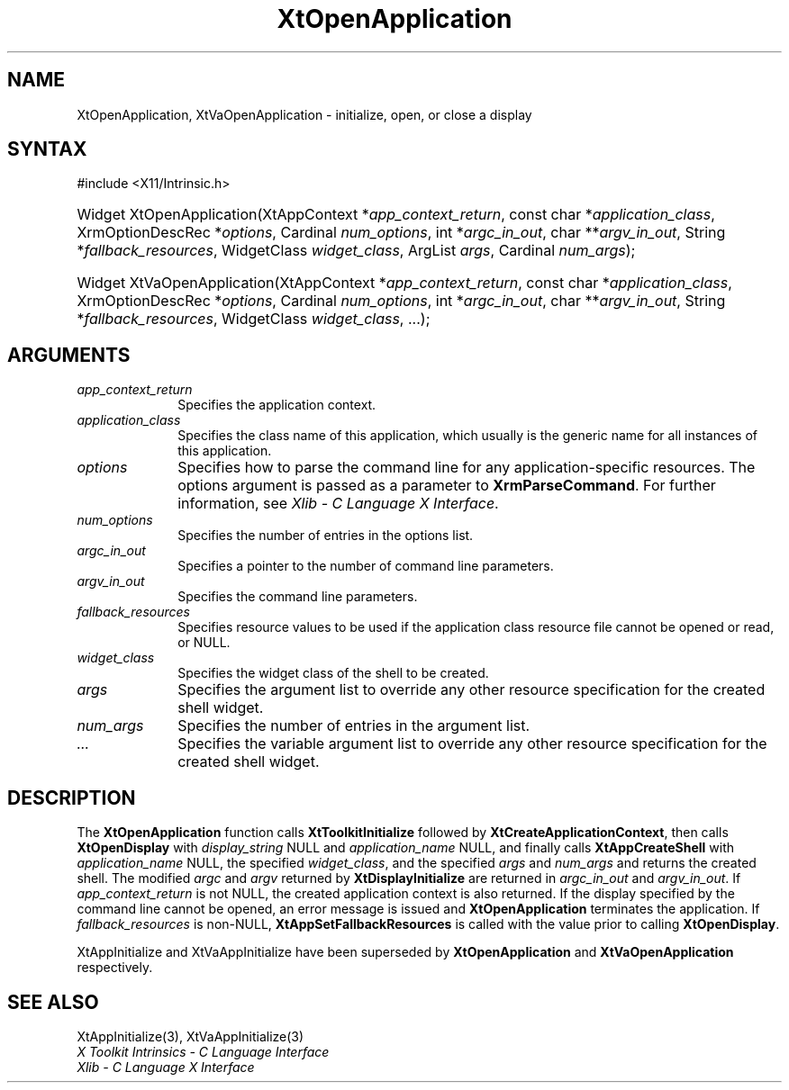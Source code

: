 .\" Copyright (c) 1993, 1994  X Consortium
.\"
.\" Permission is hereby granted, free of charge, to any person obtaining a
.\" copy of this software and associated documentation files (the "Software"),
.\" to deal in the Software without restriction, including without limitation
.\" the rights to use, copy, modify, merge, publish, distribute, sublicense,
.\" and/or sell copies of the Software, and to permit persons to whom the
.\" Software furnished to do so, subject to the following conditions:
.\"
.\" The above copyright notice and this permission notice shall be included in
.\" all copies or substantial portions of the Software.
.\"
.\" THE SOFTWARE IS PROVIDED "AS IS", WITHOUT WARRANTY OF ANY KIND, EXPRESS OR
.\" IMPLIED, INCLUDING BUT NOT LIMITED TO THE WARRANTIES OF MERCHANTABILITY,
.\" FITNESS FOR A PARTICULAR PURPOSE AND NONINFRINGEMENT.  IN NO EVENT SHALL
.\" THE X CONSORTIUM BE LIABLE FOR ANY CLAIM, DAMAGES OR OTHER LIABILITY,
.\" WHETHER IN AN ACTION OF CONTRACT, TORT OR OTHERWISE, ARISING FROM, OUT OF
.\" OR IN CONNECTION WITH THE SOFTWARE OR THE USE OR OTHER DEALINGS IN THE
.\" SOFTWARE.
.\"
.\" Except as contained in this notice, the name of the X Consortium shall not
.\" be used in advertising or otherwise to promote the sale, use or other
.\" dealing in this Software without prior written authorization from the
.\" X Consortium.
.\"
.ds tk X Toolkit
.ds xT X Toolkit Intrinsics \- C Language Interface
.ds xI Intrinsics
.ds xW X Toolkit Athena Widgets \- C Language Interface
.ds xL Xlib \- C Language X Interface
.ds xC Inter-Client Communication Conventions Manual
.ds Rn 3
.ds Vn 2.2
.hw XtOpen-Application XtVa-Open-Application
.na
.TH XtOpenApplication 3 "libXt 1.2.1" "X Version 11" "XT FUNCTIONS"
.SH NAME
XtOpenApplication, XtVaOpenApplication \- initialize, open, or close a display
.SH SYNTAX
#include <X11/Intrinsic.h>
.HP
Widget XtOpenApplication(XtAppContext *\fIapp_context_return\fP,
const char *\fIapplication_class\fP,
XrmOptionDescRec *\fIoptions\fP, Cardinal \fInum_options\fP,
int *\fIargc_in_out\fP, char **\fIargv_in_out\fP,
String *\fIfallback_resources\fP,
WidgetClass \fIwidget_class\fP,
ArgList \fIargs\fP, Cardinal \fInum_args\fP);
.HP
Widget XtVaOpenApplication(XtAppContext *\fIapp_context_return\fP,
const char *\fIapplication_class\fP,
XrmOptionDescRec *\fIoptions\fP, Cardinal \fInum_options\fP,
int *\fIargc_in_out\fP, char **\fIargv_in_out\fP,
String *\fIfallback_resources\fP,
WidgetClass \fIwidget_class\fP, ...\^);
.SH ARGUMENTS
.IP \fIapp_context_return\fP 1i
Specifies the application context.
.IP \fIapplication_class\fP 1i
Specifies the class name of this application, which usually is the generic name for all instances of this application.
.IP \fIoptions\fP 1i
Specifies how to parse the command line for any application-specific resources.
The options argument is passed as a parameter to
.BR XrmParseCommand .
For further information,
see \fI\*(xL\fP.
.IP \fInum_options\fP 1i
Specifies the number of entries in the options list.
.IP \fIargc_in_out\fP 1i
Specifies a pointer to the number of command line parameters.
.IP \fIargv_in_out\fP 1i
Specifies the command line parameters.
.IP \fIfallback_resources\fP 1i
Specifies resource values to be used if the application class resource
file cannot be opened or read, or NULL.
.IP \fIwidget_class\fP 1i
Specifies the widget class of the shell to be created.
.IP \fIargs\fP 1i
Specifies the argument list to override any other resource specification
for the created shell widget.
.IP \fInum_args\fP 1i
Specifies the number of entries in the argument list.
.IP \fI...\fP 1i
Specifies the variable argument list to override any other resource
specification for the created shell widget.
.SH DESCRIPTION
The
.B XtOpenApplication
function calls
.B XtToolkitInitialize
followed by
.BR XtCreateApplicationContext ,
then calls
.B XtOpenDisplay
with \fIdisplay_string\fP NULL and \fIapplication_name\fP NULL, and
finally calls
.B XtAppCreateShell
with \fIapplication_name\fP NULL, the specified \fIwidget_class\fP,
and the specified \fIargs\fP and \fInum_args\fP and returns the
created shell.
The modified \fIargc\fP and \fIargv\fP returned by
.B XtDisplayInitialize
are returned in \fIargc_in_out\fP and \fIargv_in_out\fP. If
\fIapp_context_return\fP is not NULL, the created application context
is also returned.
If the display specified by the command line cannot
be opened, an error message is issued and
.B XtOpenApplication
terminates the application.
If \fIfallback_resources\fP is non-NULL,
.B XtAppSetFallbackResources
is called with the value prior to calling
.BR XtOpenDisplay .
.LP
XtAppInitialize and XtVaAppInitialize have been superseded by
.B XtOpenApplication
and
.B XtVaOpenApplication
respectively.
.SH "SEE ALSO"
XtAppInitialize(3), XtVaAppInitialize(3)
.br
\fI\*(xT\fP
.br
\fI\*(xL\fP
